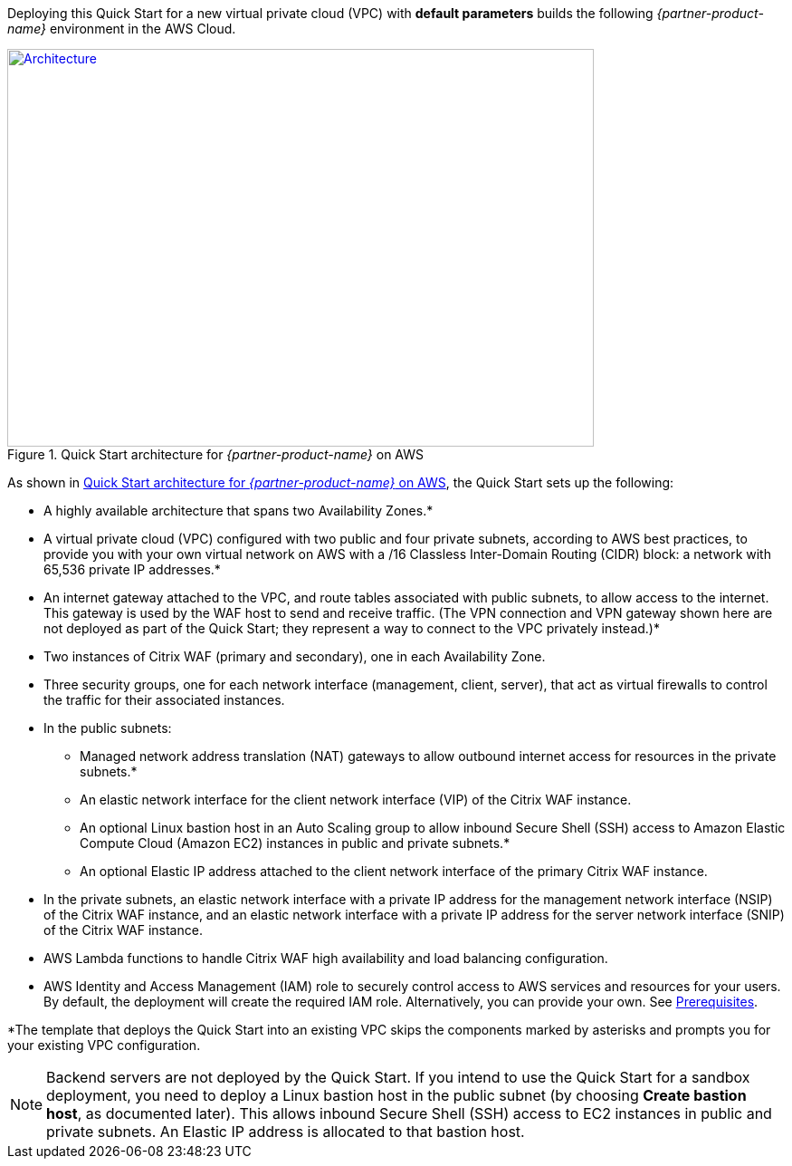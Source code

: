 Deploying this Quick Start for a new virtual private cloud (VPC) with
*default parameters* builds the following _{partner-product-name}_ environment in the
AWS Cloud.

// Replace this example diagram with your own. Send us your source PowerPoint file. Be sure to follow our guidelines here : http://(we should include these points on our contributors giude)
[#architecture1]
.Quick Start architecture for _{partner-product-name}_ on AWS
[link=images/architecture_diagram.png]
image::../images/architecture_diagram.png[Architecture,width=648,height=439]

As shown in <<architecture1>>, the Quick Start sets up the following:

* A highly available architecture that spans two Availability Zones.*
* A virtual private cloud (VPC) configured with two public and four private subnets, according to AWS best practices, to provide you with your own virtual network on AWS with a /16 Classless Inter-Domain Routing (CIDR) block: a network with 65,536 private IP addresses.*
* An internet gateway attached to the VPC, and route tables associated with public subnets, to allow access to the internet. This gateway is used by the WAF host to send and receive traffic. (The VPN connection and VPN gateway shown here are not deployed as part of the Quick Start; they represent a way to connect to the VPC privately instead.)*
* Two instances of Citrix WAF (primary and secondary), one in each Availability Zone.
* Three security groups, one for each network interface (management, client, server), that act as virtual firewalls to control the traffic for their associated instances.
* In the public subnets:
   ** Managed network address translation (NAT) gateways to allow outbound internet access for resources in the private subnets.*
   ** An elastic network interface for the client network interface (VIP) of the Citrix WAF instance.
   ** An optional Linux bastion host in an Auto Scaling group to allow inbound Secure Shell (SSH) access to Amazon Elastic Compute Cloud (Amazon EC2) instances in public and private subnets.*
   ** An optional Elastic IP address attached to the client network interface of the primary Citrix WAF instance. 
* In the private subnets, an elastic network interface with a private IP address for the management network interface (NSIP) of the Citrix WAF instance, and an elastic network interface with a private IP address for the server network interface (SNIP) of the Citrix WAF instance.
* AWS Lambda functions to handle Citrix WAF high availability and load balancing configuration.
* AWS Identity and Access Management (IAM) role to securely control access to AWS services and resources for your users. By default, the deployment will create the required IAM role. Alternatively, you can provide your own. See https://docs.citrix.com/en-us/citrix-adc/13/deploying-vpx/deploy-aws/prerequisites.html[Prerequisites].

*The template that deploys the Quick Start into an existing VPC skips the components marked by asterisks and prompts you for your existing VPC configuration.

NOTE: Backend servers are not deployed by the Quick Start. If you intend to use the Quick Start for a sandbox deployment, you need to deploy a Linux bastion host in the public subnet (by choosing *Create bastion host*, as documented later). This allows inbound Secure Shell (SSH) access to EC2 instances in public and private subnets. An Elastic IP address is allocated to that bastion host.
